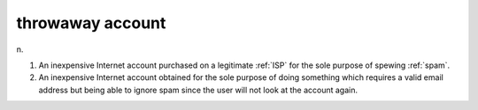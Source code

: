 .. _throwaway-account:

============================================================
throwaway account
============================================================

n\.

1.
   An inexpensive Internet account purchased on a legitimate :ref:`ISP` for the sole purpose of spewing :ref:`spam`\.

2.
   An inexpensive Internet account obtained for the sole purpose of doing something which requires a valid email address but being able to ignore spam since the user will not look at the account again.

